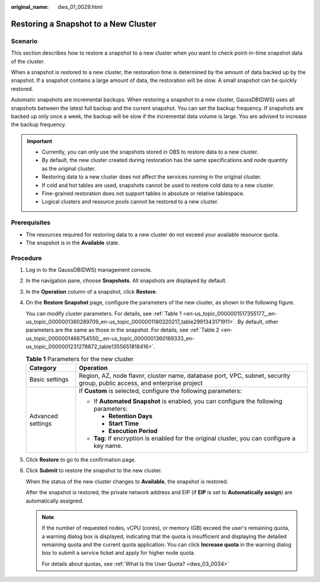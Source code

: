 :original_name: dws_01_0029.html

.. _dws_01_0029:

Restoring a Snapshot to a New Cluster
=====================================

Scenario
--------

This section describes how to restore a snapshot to a new cluster when you want to check point-in-time snapshot data of the cluster.

When a snapshot is restored to a new cluster, the restoration time is determined by the amount of data backed up by the snapshot. If a snapshot contains a large amount of data, the restoration will be slow. A small snapshot can be quickly restored.

Automatic snapshots are incremental backups. When restoring a snapshot to a new cluster, GaussDB(DWS) uses all snapshots between the latest full backup and the current snapshot. You can set the backup frequency. If snapshots are backed up only once a week, the backup will be slow if the incremental data volume is large. You are advised to increase the backup frequency.

.. important::

   -  Currently, you can only use the snapshots stored in OBS to restore data to a new cluster.
   -  By default, the new cluster created during restoration has the same specifications and node quantity as the original cluster.
   -  Restoring data to a new cluster does not affect the services running in the original cluster.
   -  If cold and hot tables are used, snapshots cannot be used to restore cold data to a new cluster.
   -  Fine-grained restoration does not support tables in absolute or relative tablespace.
   -  Logical clusters and resource pools cannot be restored to a new cluster.

Prerequisites
-------------

-  The resources required for restoring data to a new cluster do not exceed your available resource quota.
-  The snapshot is in the **Available** state.

Procedure
---------

#. Log in to the GaussDB(DWS) management console.

#. In the navigation pane, choose **Snapshots**. All snapshots are displayed by default.

#. In the **Operation** column of a snapshot, click **Restore**.

   |image1|

#. On the **Restore Snapshot** page, configure the parameters of the new cluster, as shown in the following figure.

   |image2|

   |image3|

   You can modify cluster parameters. For details, see :ref:`Table 1 <en-us_topic_0000001517355177__en-us_topic_0000001360289709_en-us_topic_0000001180320217_table2991343171911>`. By default, other parameters are the same as those in the snapshot. For details, see :ref:`Table 2 <en-us_topic_0000001466754550__en-us_topic_0000001360169333_en-us_topic_0000001231278872_table1355651818416>`.

   .. _en-us_topic_0000001517355177__en-us_topic_0000001360289709_en-us_topic_0000001180320217_table2991343171911:

   .. table:: **Table 1** Parameters for the new cluster

      +-----------------------------------+--------------------------------------------------------------------------------------------------------------------------+
      | Category                          | Operation                                                                                                                |
      +===================================+==========================================================================================================================+
      | Basic settings                    | Region, AZ, node flavor, cluster name, database port, VPC, subnet, security group, public access, and enterprise project |
      +-----------------------------------+--------------------------------------------------------------------------------------------------------------------------+
      | Advanced settings                 | If **Custom** is selected, configure the following parameters:                                                           |
      |                                   |                                                                                                                          |
      |                                   | -  If **Automated Snapshot** is enabled, you can configure the following parameters:                                     |
      |                                   |                                                                                                                          |
      |                                   |    -  **Retention Days**                                                                                                 |
      |                                   |    -  **Start Time**                                                                                                     |
      |                                   |    -  **Execution Period**                                                                                               |
      |                                   |                                                                                                                          |
      |                                   | -  **Tag**: If encryption is enabled for the original cluster, you can configure a key name.                             |
      +-----------------------------------+--------------------------------------------------------------------------------------------------------------------------+

#. Click **Restore** to go to the confirmation page.

#. Click **Submit** to restore the snapshot to the new cluster.

   When the status of the new cluster changes to **Available**, the snapshot is restored.

   After the snapshot is restored, the private network address and EIP (if **EIP** is set to **Automatically assign**) are automatically assigned.

   .. note::

      If the number of requested nodes, vCPU (cores), or memory (GB) exceed the user's remaining quota, a warning dialog box is displayed, indicating that the quota is insufficient and displaying the detailed remaining quota and the current quota application. You can click **Increase quota** in the warning dialog box to submit a service ticket and apply for higher node quota.

      For details about quotas, see :ref:`What Is the User Quota? <dws_03_0034>`

.. |image1| image:: /_static/images/en-us_image_0000001467074210.png
.. |image2| image:: /_static/images/en-us_image_0000001466754722.png
.. |image3| image:: /_static/images/en-us_image_0000001466595066.png
